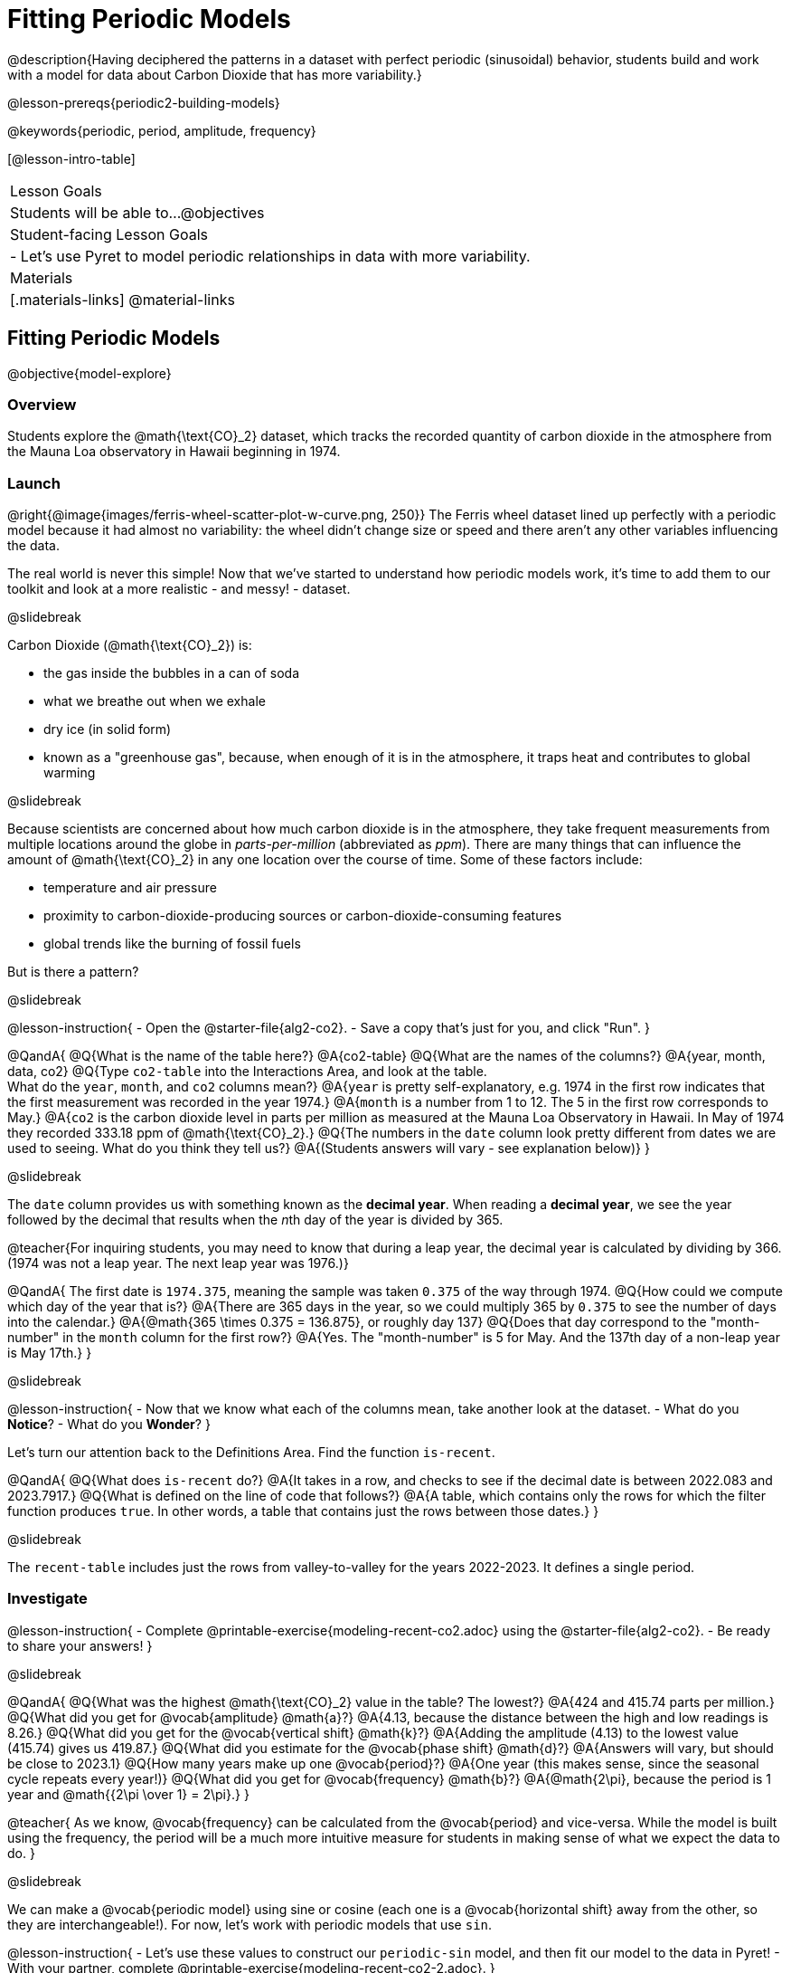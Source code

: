 = Fitting Periodic Models

@description{Having deciphered the patterns in a dataset with perfect periodic (sinusoidal) behavior, students build and work with a model for data about Carbon Dioxide that has more variability.}

@lesson-prereqs{periodic2-building-models}

@keywords{periodic, period, amplitude, frequency}

[@lesson-intro-table]
|===

| Lesson Goals
| Students will be able to...
@objectives

| Student-facing Lesson Goals
|

- Let's use Pyret to model periodic relationships in data with more variability.

| Materials
|[.materials-links]
@material-links

|===

== Fitting Periodic Models
@objective{model-explore}

=== Overview
Students explore the @math{\text{CO}_2} dataset, which tracks the recorded quantity of carbon dioxide in the atmosphere from the Mauna Loa observatory in Hawaii beginning in 1974.

=== Launch
@right{@image{images/ferris-wheel-scatter-plot-w-curve.png, 250}}
The Ferris wheel dataset lined up perfectly with a periodic model because it had almost no variability:
the wheel didn't change size or speed and there aren't any other variables influencing the data.

The real world is never this simple! Now that we've started to understand how periodic models work, it's time to add them to our toolkit and look at a more realistic - and messy! - dataset.

@slidebreak

Carbon Dioxide (@math{\text{CO}_2}) is:

- the gas inside the bubbles in a can of soda
- what we breathe out when we exhale
- dry ice (in solid form)
- known as a "greenhouse gas", because, when enough of it is in the atmosphere, it traps heat and contributes to global warming

@slidebreak

Because scientists are concerned about how much carbon dioxide is in the atmosphere, they take frequent measurements from multiple locations around the globe in _parts-per-million_ (abbreviated as _ppm_). There are many things that can influence the amount of @math{\text{CO}_2} in any one location over the course of time. Some of these factors include:

- temperature and air pressure
- proximity to carbon-dioxide-producing sources or carbon-dioxide-consuming features
- global trends like the burning of fossil fuels

But is there a pattern?

@slidebreak

@lesson-instruction{
- Open the @starter-file{alg2-co2}.
- Save a copy that's just for you, and click "Run".
}

@QandA{
@Q{What is the name of the table here?}
@A{co2-table}
@Q{What are the names of the columns?}
@A{year, month, data, co2}
@Q{Type `co2-table` into the Interactions Area, and look at the table. +
What do the `year`, `month`, and `co2` columns mean?}
@A{`year` is pretty self-explanatory, e.g. 1974 in the first row indicates that the first measurement was recorded in the year 1974.}
@A{`month` is a number from 1 to 12. The 5 in the first row corresponds to May.}
@A{`co2` is the carbon dioxide level in parts per million as measured at the Mauna Loa Observatory in Hawaii. In May of 1974 they recorded 333.18 ppm of @math{\text{CO}_2}.}
@Q{The numbers in the `date` column look pretty different from dates we are used to seeing. What do you think they tell us?}
@A{(Students answers will vary - see explanation below)}
}

@slidebreak

The `date` column provides us with something known as the *decimal year*. When reading a *decimal year*, we see the year followed by the decimal that results when the __n__th day of the year is divided by 365.

@teacher{For inquiring students, you may need to know that during a leap year, the decimal year is calculated by dividing by 366. (1974 was not a leap year. The next leap year was 1976.)}

@QandA{
The first date is `1974.375`, meaning the sample was taken `0.375` of the way through 1974.
@Q{How could we compute which day of the year that is?}
@A{There are 365 days in the year, so we could multiply 365 by `0.375` to see the number of days into the calendar.}
@A{@math{365 \times 0.375 = 136.875}, or roughly day 137}
@Q{Does that day correspond to the "month-number" in the `month` column for the first row?}
@A{Yes. The "month-number" is 5 for May. And the 137th day of a non-leap year is May 17th.}
}


@slidebreak

@lesson-instruction{
- Now that we know what each of the columns mean, take another look at the dataset.
- What do you *Notice*?
- What do you *Wonder*?
}

Let's turn our attention back to the Definitions Area. Find the function `is-recent`.

@QandA{
@Q{What does `is-recent` do?}
@A{It takes in a row, and checks to see if the decimal date is between 2022.083 and 2023.7917.}
@Q{What is defined on the line of code that follows?}
@A{A table, which contains only the rows for which the filter function produces `true`. In other words, a table that contains just the rows between those dates.}
}

@slidebreak

The `recent-table` includes just the rows from valley-to-valley for the years 2022-2023. It defines a single period.

=== Investigate
@lesson-instruction{
- Complete @printable-exercise{modeling-recent-co2.adoc} using the @starter-file{alg2-co2}.
- Be ready to share your answers!
}

@slidebreak

@QandA{
@Q{What was the highest @math{\text{CO}_2} value in the table? The lowest?}
@A{424 and 415.74 parts per million.}
@Q{What did you get for @vocab{amplitude} @math{a}?}
@A{4.13, because the distance between the high and low readings is 8.26.}
@Q{What did you get for the @vocab{vertical shift} @math{k}?}
@A{Adding the amplitude (4.13) to the lowest value (415.74) gives us 419.87.}
@Q{What did you estimate for the @vocab{phase shift} @math{d}?}
@A{Answers will vary, but should be close to 2023.1}
@Q{How many years make up one @vocab{period}?}
@A{One year (this makes sense, since the seasonal cycle repeats every year!)}
@Q{What did you get for @vocab{frequency} @math{b}?}
@A{@math{2\pi}, because the period is 1 year and @math{{2\pi \over 1} = 2\pi}.}
}

@teacher{
As we know, @vocab{frequency} can be calculated from the @vocab{period} and vice-versa. While the model is built using the frequency, the period will be a much more intuitive measure for students in making sense of what we expect the data to do.
}

@slidebreak

We can make a @vocab{periodic model} using sine or cosine (each one is a @vocab{horizontal shift} away from the other, so they are interchangeable!). For now, let's work with periodic models that use `sin`.

@lesson-instruction{
- Let's use these values to construct our `periodic-sin` model, and then fit our model to the data in Pyret!
- With your partner, complete @printable-exercise{modeling-recent-co2-2.adoc}.
}

@slidebreak

@QandA{
@Q{When you look at the `periodic-sin` model graphed on the `recent-table` scatter plot, do you think it makes sense to use a periodic model for this data? Why or why not?}
@A{Yes. The data points move up and down along either side of the curve.}
@Q{How does this model for the @math{\text{CO}_2} data compare to the model we saw for the ferris wheel data?}
@A{All of the points for the ferris wheel data fell on the curve.}
@A{Our @math{\text{CO}_2} data falls near the curve, but not on it.}
@Q{Samuel says that the `periodic-sin` model is a good fit for the data in the `recent-table`. +
Would you strongly agree, agree, disagree, or strongly disagree with that statement? Justify your decision based both on what you see in the model and using the @vocab{S-value}.}
@A{Agree. While none of the points are on the curve, they don't stray very far from it.}
@A{Also, the data in the `recent-table` ranges from 415.91 to 424 and the @math{\text{S-value}} tells us to expect an error of about 1.2 ppm of @math{\text{CO}_2} in predictions made with the model.}
@Q{Linear regression allows us to find the *computationally optimal model*, not just a model that "fit really well." Do we know whether or not our model is the _best?_}
@A{We don't know!}
}

=== Synthesize

We just built a model from a sample for predicting @math{\text{CO}_2} levels.

@QandA{
@Q{Why might data scientists build a model from a sample?}
@A{In the real world it is pretty rare to have access to every piece of data we can imagine wanting to work with, so sometimes all we have is a sample.}

@Q{What limitations are there to building a model from a sample?}
@A{The predictions a model will make will be most accurate for the range of data it is built on. Data beyond that range might exhibit other trends.}
@A{The pattern we find in a sample could be unrepresentative of the patterns in the whole.}
}

@strategy{Optional Activity: Guess the Model!}{

1. Divide students into teams of 2-4, and have each team come up with a periodic, real-world scenario, then have them write down a periodic function that fits this scenario on a sticky note. Make sure no one else can see the function!
2. On the board or some flip-chart paper, have each team draw a _scatter plot_ for which their periodic function is best fit. They should only draw the point cloud - _not the function itself!_ Finally, students title their scatter plot to describe their real-world scenario (e.g. - "Water depth at a beach vs. Time of Day").
3. Have teams switch places or rotate, so that each team is in front of another team's scatter plot. Have them figure out the original function, write their best guess on a sticky note, and stick it next to the plot.
4. Have teams return to their original scatter plot, and look at the model their colleagues guessed. How close were they? What strategies did the class use to figure out the model?

- The model settings can be constrained to make the activity easier or harder. For example, limiting these model settings to whole numbers, positive numbers, etc.
- To extend the activity, have the teams continue rotating so that each group adds their sticky note for the best-guess model. Then do a gallery walk so that students can reflect: were the models all pretty close? All over the place? Were the guesses for one model setting grouped more tightly than the guesses for another?
}
